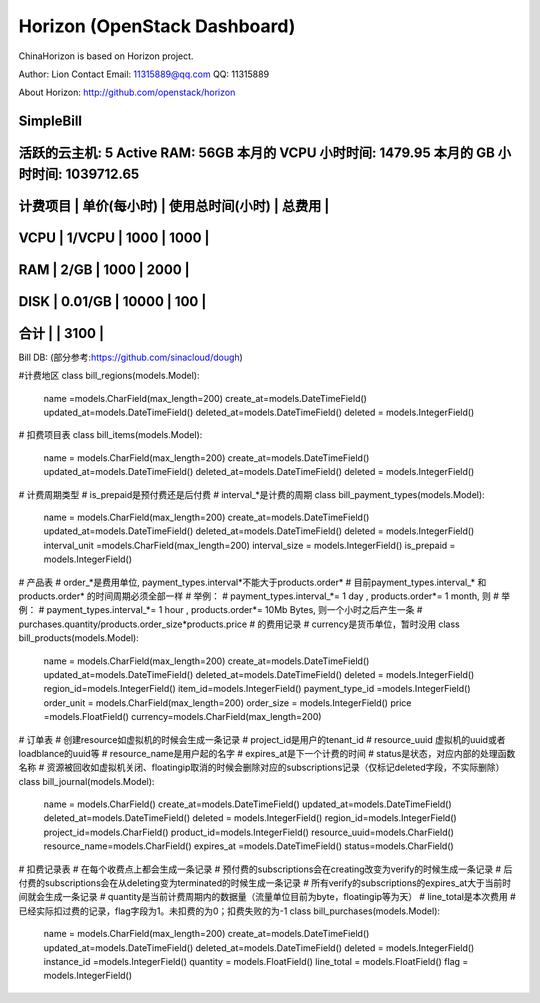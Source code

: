 =============================
Horizon (OpenStack Dashboard)
=============================

ChinaHorizon is based on Horizon project.

Author: Lion
Contact Email: 11315889@qq.com
QQ: 11315889

About Horizon:
http://github.com/openstack/horizon

SimpleBill
-----------------------------------------------------------------
活跃的云主机: 5 Active RAM: 56GB 本月的 VCPU 小时时间: 1479.95 本月的 GB 小时时间: 1039712.65
-----------------------------------------------------------------
计费项目    |   单价(每小时)     |  使用总时间(小时)   |   总费用      |
-----------------------------------------------------------------
VCPU       |    1/VCPU        |   1000           |    1000      |
-----------------------------------------------------------------
RAM        |    2/GB          |   1000           |    2000      |
-----------------------------------------------------------------
DISK       |    0.01/GB       |   10000          |    100       |
-----------------------------------------------------------------
合计        |                                     |     3100     |
-----------------------------------------------------------------

Bill DB:
(部分参考:https://github.com/sinacloud/dough)

#计费地区
class bill_regions(models.Model):
    name =models.CharField(max_length=200)
    create_at=models.DateTimeField()
    updated_at=models.DateTimeField()
    deleted_at=models.DateTimeField()
    deleted = models.IntegerField()
# 扣费项目表
class bill_items(models.Model):
    name = models.CharField(max_length=200)
    create_at=models.DateTimeField()
    updated_at=models.DateTimeField()
    deleted_at=models.DateTimeField()
    deleted = models.IntegerField()
# 计费周期类型
# is_prepaid是预付费还是后付费
# interval_*是计费的周期
class bill_payment_types(models.Model):
    name = models.CharField(max_length=200)
    create_at=models.DateTimeField()
    updated_at=models.DateTimeField()
    deleted_at=models.DateTimeField()
    deleted = models.IntegerField()
    interval_unit =models.CharField(max_length=200)
    interval_size = models.IntegerField()
    is_prepaid = models.IntegerField()
# 产品表
# order_*是费用单位, payment_types.interval*不能大于products.order*
# 目前payment_types.interval_* 和 products.order* 的时间周期必须全部一样
# 举例：
# payment_types.interval_*= 1 day , products.order*= 1 month, 则
# 举例：
# payment_types.interval_*= 1 hour , products.order*= 10Mb Bytes, 则一个小时之后产生一条 
#           purchases.quantity/products.order_size*products.price
# 的费用记录
# currency是货币单位，暂时没用
class bill_products(models.Model):
    name = models.CharField(max_length=200)
    create_at=models.DateTimeField()
    updated_at=models.DateTimeField()
    deleted_at=models.DateTimeField()
    deleted = models.IntegerField()
    region_id=models.IntegerField()
    item_id=models.IntegerField()
    payment_type_id =models.IntegerField()
    order_unit = models.CharField(max_length=200)
    order_size = models.IntegerField()
    price =models.FloatField()
    currency=models.CharField(max_length=200)
# 订单表
# 创建resource如虚拟机的时候会生成一条记录
# project_id是用户的tenant_id
# resource_uuid 虚拟机的uuid或者loadblance的uuid等
# resource_name是用户起的名字
# expires_at是下一个计费的时间
# status是状态，对应内部的处理函数名称
# 资源被回收如虚拟机关闭、floatingip取消的时候会删除对应的subscriptions记录（仅标记deleted字段，不实际删除） 
class bill_journal(models.Model):
    name = models.CharField()
    create_at=models.DateTimeField()
    updated_at=models.DateTimeField()
    deleted_at=models.DateTimeField()
    deleted = models.IntegerField()
    region_id=models.IntegerField()
    project_id=models.CharField()
    product_id=models.IntegerField()
    resource_uuid=models.CharField()
    resource_name=models.CharField()
    expires_at =models.DateTimeField()
    status=models.CharField()
# 扣费记录表
# 在每个收费点上都会生成一条记录
# 预付费的subscriptions会在creating改变为verify的时候生成一条记录
# 后付费的subscriptions会在从deleting变为terminated的时候生成一条记录
# 所有verify的subscriptions的expires_at大于当前时间就会生成一条记录
# quantity是当前计费周期内的数据量（流量单位目前为byte，floatingip等为天）
# line_total是本次费用
# 已经实际扣过费的记录，flag字段为1。未扣费的为0；扣费失败的为-1   
class bill_purchases(models.Model):
    name = models.CharField(max_length=200)
    create_at=models.DateTimeField()
    updated_at=models.DateTimeField()
    deleted_at=models.DateTimeField()
    deleted = models.IntegerField()
    instance_id =models.IntegerField()
    quantity = models.FloatField()
    line_total = models.FloatField()
    flag = models.IntegerField()